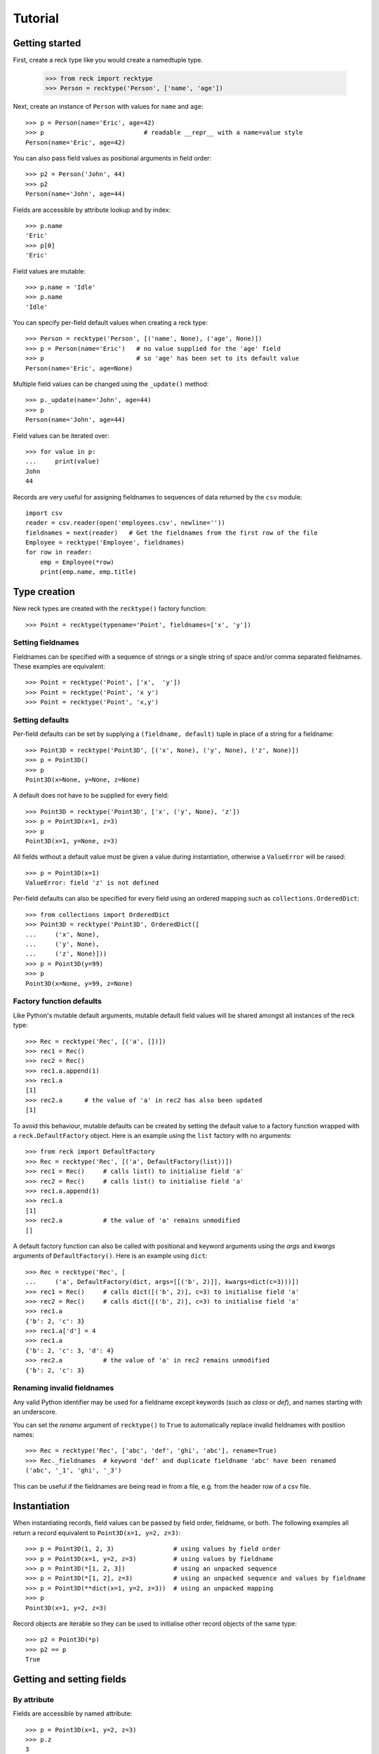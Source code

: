========
Tutorial
========

Getting started
===============
First, create a reck type like you would create a namedtuple type.

    >>> from reck import recktype
    >>> Person = recktype('Person', ['name', 'age'])

Next, create an instance of ``Person`` with values for ``name`` and ``age``::

    >>> p = Person(name='Eric', age=42)
    >>> p                           # readable __repr__ with a name=value style
    Person(name='Eric', age=42)

You can also pass field values as positional arguments in field order::

    >>> p2 = Person('John', 44)
    >>> p2
    Person(name='John', age=44)

Fields are accessible by attribute lookup and by index::

    >>> p.name
    'Eric'
    >>> p[0]
    'Eric'

Field values are mutable::

    >>> p.name = 'Idle'
    >>> p.name
    'Idle'

You can specify per-field default values when creating a reck type::

    >>> Person = recktype('Person', [('name', None), ('age', None)])
    >>> p = Person(name='Eric')   # no value supplied for the 'age' field
    >>> p                         # so 'age' has been set to its default value
    Person(name='Eric', age=None)

Multiple field values can be changed using the ``_update()`` method::

    >>> p._update(name='John', age=44)
    >>> p
    Person(name='John', age=44)

Field values can be iterated over::

    >>> for value in p:
    ...     print(value)
    John
    44

Records are very useful for assigning fieldnames to sequences of data
returned by the ``csv`` module::

    import csv
    reader = csv.reader(open('employees.csv', newline=''))
    fieldnames = next(reader)   # Get the fieldnames from the first row of the file
    Employee = recktype('Employee', fieldnames)
    for row in reader:
        emp = Employee(*row)
        print(emp.name, emp.title)

Type creation
=============
New reck types are created with the ``recktype()`` factory function::

    >>> Point = recktype(typename='Point', fieldnames=['x', 'y'])

Setting fieldnames
------------------
Fieldnames can be specified with a sequence of strings or a single string of
space and/or comma separated fieldnames. These examples are equivalent::

    >>> Point = recktype('Point', ['x',  'y'])
    >>> Point = recktype('Point', 'x y')
    >>> Point = recktype('Point', 'x,y')

Setting defaults
----------------
Per-field defaults can be set by supplying a ``(fieldname, default)`` tuple
in place of a string for a fieldname::

    >>> Point3D = recktype('Point3D', [('x', None), ('y', None), ('z', None)])
    >>> p = Point3D()
    >>> p
    Point3D(x=None, y=None, z=None)

A default does not have to be supplied for every field::

    >>> Point3D = recktype('Point3D', ['x', ('y', None), 'z'])
    >>> p = Point3D(x=1, z=3)
    >>> p
    Point3D(x=1, y=None, z=3)

All fields without a default value must be given a value during instantiation,
otherwise a ``ValueError`` will be raised::

    >>> p = Point3D(x=1)
    ValueError: field 'z' is not defined

Per-field defaults can also be specified for every field using an ordered
mapping such as ``collections.OrderedDict``::

    >>> from collections import OrderedDict
    >>> Point3D = recktype('Point3D', OrderedDict([
    ...     ('x', None),
    ...     ('y', None),
    ...     ('z', None)]))
    >>> p = Point3D(y=99)
    >>> p
    Point3D(x=None, y=99, z=None)

Factory function defaults
-------------------------
Like Python's mutable default arguments, mutable default field values will
be shared amongst all instances of the reck type::

    >>> Rec = recktype('Rec', [('a', [])])
    >>> rec1 = Rec()
    >>> rec2 = Rec()
    >>> rec1.a.append(1)
    >>> rec1.a
    [1]
    >>> rec2.a      # the value of 'a' in rec2 has also been updated
    [1]

To avoid this behaviour, mutable defaults can be created by setting the
default value to a factory function wrapped with a ``reck.DefaultFactory``
object. Here is an example using the ``list`` factory with no arguments::

    >>> from reck import DefaultFactory
    >>> Rec = recktype('Rec', [('a', DefaultFactory(list))])
    >>> rec1 = Rec()     # calls list() to initialise field 'a'
    >>> rec2 = Rec()     # calls list() to initialise field 'a'
    >>> rec1.a.append(1)
    >>> rec1.a
    [1]
    >>> rec2.a           # the value of 'a' remains unmodified
    []

A default factory function can also be called with positional and keyword
arguments using the *args* and *kwargs* arguments of ``DefaultFactory()``.
Here is an example using ``dict``::

    >>> Rec = recktype('Rec', [
    ...     ('a', DefaultFactory(dict, args=[[('b', 2)]], kwargs=dict(c=3)))])
    >>> rec1 = Rec()     # calls dict([('b', 2)], c=3) to initialise field 'a'
    >>> rec2 = Rec()     # calls dict([('b', 2)], c=3) to initialise field 'a'
    >>> rec1.a
    {'b': 2, 'c': 3}
    >>> rec1.a['d'] = 4
    >>> rec1.a
    {'b': 2, 'c': 3, 'd': 4}
    >>> rec2.a           # the value of 'a' in rec2 remains unmodified
    {'b': 2, 'c': 3}

Renaming invalid fieldnames
---------------------------
Any valid Python identifier may be used for a fieldname except keywords
(such as *class* or *def*), and names starting with an underscore.

You can set the *rename* argument of ``recktype()`` to ``True`` to
automatically replace invalid fieldnames with position names::

    >>> Rec = recktype('Rec', ['abc', 'def', 'ghi', 'abc'], rename=True)
    >>> Rec._fieldnames  # keyword 'def' and duplicate fieldname 'abc' have been renamed
    ('abc', '_1', 'ghi', '_3')

This can be useful if the fieldnames are being read in from a file,
e.g. from the header row of a csv file.

Instantiation
=============
When instantiating records, field values can be passed by
field order, fieldname, or both. The following examples all return a
record equivalent to ``Point3D(x=1, y=2, z=3)``::

    >>> p = Point3D(1, 2, 3)                # using values by field order
    >>> p = Point3D(x=1, y=2, z=3)          # using values by fieldname
    >>> p = Point3D(*[1, 2, 3])             # using an unpacked sequence
    >>> p = Point3D(*[1, 2], z=3)           # using an unpacked sequence and values by fieldname
    >>> p = Point3D(**dict(x=1, y=2, z=3))  # using an unpacked mapping
    >>> p
    Point3D(x=1, y=2, z=3)

Record objects are iterable so they can be used to initialise
other record objects of the same type::

    >>> p2 = Point3D(*p)
    >>> p2 == p
    True

Getting and setting fields
==========================
By attribute
------------
Fields are accessible by named attribute::

    >>> p = Point3D(x=1, y=2, z=3)
    >>> p.z
    3

The fields of record objects are are mutable, meaning they can be
modified after creation::

    >>> p.z = 33
    >>> p.z
    33

To get or set a field whose name is stored in a string, use the ``getattr()``
and ``setattr()`` built-ins::

    >>> getattr(p, 'z')
    33
    >>> setattr(p, 'z', 22)
    >>> getattr(p, 'z')
    22

By index
--------
Fields are also accessible by integer index::

    >>> p[1]              # Get the value of field y
    2

Setting works as well::

    >>> p[1] = 22         # Set the value of field y to 22
    >>> p[1]
    22

By slice
--------
Fields can also be accessed using slicing::

    >>> p[:2]   # Slicing returns a list of field values
    [1, 22]

Setting a slice of fields works as well::

    >>> p[:2] = [10, 11]  # Set field x to 10 and field y to 11
    >>> p
    Point3D(x=10, y=11, z=22)

Note, record slice behaviour is different to that of lists. If the iterable
being assigned to the slice is longer than the slice, the surplus iterable
items are ignored (whereas with a list the surplus items are inserted into
the list)::

    >>> p[:3] = [1, 2, 3, 4, 5]  # Slice has 3 items, the iterable has 5
    >>> p                        # The last 2 items of the iterable were ignored
    Point3D(x=1, y=2, z=3)

Likewise, if the iterable contains fewer items than the slice, the surplus
fields in the slice remain unaffected (whereas with a list the surplus items
are deleted)::

    >>> p[:3] = [None, None]   # Slice has 3 items, the iterable only 2
    >>> p                      # The last slice item (field z) was unaffected
    Point3D(x=None, y=None, z=3)

By iteration
------------
Field values can be iterated over::

    >>> p = Point3D(1, 2, 3)
    >>> for value in p:
    ...     print(value)
    1
    2
    3

Setting multiple fields
-----------------------
Multiple field values can be updated using the ``_update()`` method, with field
values passed by field order, fieldname, or both (the same as with
instantiation). The following examples all result in a record equivalent to
``Point3D(x=4, y=5, z=6)``::

    >>> p._update(4, 5, 6)               # using values by field order
    >>> p._update(x=4, y=5, z=6)         # using values by fieldname
    >>> p._update(*[4, 5, 6])            # using an unpacked sequence
    >>> p._update(**dict(x=4, y=5, z=6)) # using an unpacked mapping
    >>> p
    Point3D(x=4, y=5, z=6)

Replacing defaults
==================
A dictionary of fieldname/default_value pairs can be retrieved with the
``_get_defaults()`` class method::

    >>> Point3D = recktype('Point3D', [('x', 1), ('y', 2), 'z'])
    >>> Point3D._get_defaults()
    {'x': 1, 'y': 2}

The existing per-field default values can be replaced by supplying the
``_replace_defaults()`` class method with new default values by field order,
fieldname, or both::

    >>> Point3D._replace_defaults(x=7, z=9)
    >>> Point3D._get_defaults()   # 'y' was not supplied a default so it no longer has one
    {'x': 7, 'z': 9}

To remove all default field values just call ``_replace_defaults()`` with no
arguments::

    >>> Point3D._replace_defaults()
    >>> Point3D._get_defaults()
    {}

Replacing the default values can be useful if you wish to use the same record
class in different contexts that require different default values::

    >>> Car = recktype('Car', [('make', 'Ford'), 'model', 'body_type'])
    >>> Car._get_defaults()
    {'make': 'Ford'}
    >>> # Create some Ford cars:
    >>> car1 = Car(model='Focus', body_type='coupe')
    >>> car2 = Car(model='Mustang', body_type='saloon')
    >>> # Now create hatchback cars of different makes. To make life
    >>> # easier, replace the defaults with something more appropriate:
    >>> Car._replace_defaults(body_type='hatchback')
    >>> Car._get_defaults()   # note, 'make' no longer has a default value
    {'body_type': 'hatchback'}
    >>> car3 = Car(make='Fiat', model='Panda')
    >>> car4 = Car(make='Volkswagon', model='Golf')

Other methods/attributes
========================
The ``_fieldnames`` class attribute provides a tuple of fieldnames::

    >>> p._fieldnames
    ('x', 'y', 'z')

You can easily convert the record to a list of (fieldname, default_value)
tuples::

    >>> p._asitems()
    [('x', 1), ('y', 2), ('z', 3)]

You can convert the record to an ``OrderedDict`` using ``_asdict()``::

    >>> p._asdict()
    OrderedDict([('x', 1), ('y', 2), ('z', 3)])

Miscellaneous operations
========================
Reck types support various operations that are demonstrated below::

    >>> p = Point3D(x=1, y=2, z=3)
    >>> len(p)              # get the number of fields in the record
    3
    >>> 4 in p              # supports membership testing using the in operator
    False
    >>> 4 not in p
    True
    >>> iterator = iter(p)  # supports iterators
    >>> next(iterator)
    1
    >>> next(iterator)
    2
    >>> reverse_iterator = reversed(p)  # iterate in reverse
    >>> next(reverse_iterator)
    3
    >>> next(reverse_iterator)
    2
    >>> p._index(2)         # get the index of the first occurrence of a value
    1
    >>> p._update(x=1, y=3, z=3)
    >>> p._count(3)         # find out how many times a value occurs in the record
    2
    >>> vars(p)             # return an OrderedDict mapping fieldnames to values
    OrderedDict([('x': 1), ('y': 3), ('z': 3)])


Pickling
--------
Instances can be pickled::

    >>> import pickle
    >>> pickled_p = pickle.loads(pickle.dumps(p))
    >>> pickled_p == p
    True

Subclassing
===========
Since reck types are normal Python classes it is easy to add or change
functionality with a subclass. Here is how to add a calculated field and a
fixed-width print format::

    >>> class Point(recktype('Point', 'x y')):
    ...     __slots__ = ()
    ...     @property
    ...     def hypotenuse(self):
    ...         return (self.x ** 2 + self.y ** 2) ** 0.5
    ...     def __str__(self):
    ...         return ('Point: x={0:6.3f} y={1:6.3f} hypotenuse={2:6.3f}'
    ...             .format(self.x, self.y, self.hypotenuse))
    >>> p = Point(x=3, y=4.5)
    >>> print(p)
    Point: x= 3.000 y= 4.500 hypotenuse= 5.408

The subclass shown above sets ``__slots__`` to an empty tuple. This helps
keep memory requirements low by preventing the creation of per-instance
dictionaries.

Adding fields/attributes
========================
Because reck types are based on slots, new fields cannot be added after object
creation::

    >>> Point = recktype('Point', 'x y')
    >>> p = Point(1, 2)
    >>> p.new_attribute = 4   # Can't do this!
    AttributeError                  Traceback (most recent call last)
    <ipython-input-8-55738ba62948> in <module>()
    ----> 1 rec.c = 3

    AttributeError: 'Point' object has no attribute 'new_attribute'

Subclassing is also not useful for adding new attributes. Instead, simply
create a new reck type from the ``_fieldnames`` class attribute::

    >>> Point3D = recktype('Point3D', Point._fieldnames + ('z',))

More than 255 fields
====================
Reck types have no limit on the number of fields, whereas named tuples
are limited to 255 fields::

    >>> fieldnames = ['f{0}'.format(i) for i in range(1000)]
    >>> values = [i for i in range(1000)]
    >>> from collections import namedtuple
    >>> NT = namedtuple('NT', fieldnames)
    SyntaxError: more than 255 fields
    >>> Rec = recktype('Rec', fieldnames)
    >>> rec = Rec(*values)
    >>> rec.f0
    0
    >>> rec.f999
    999

Whilst it is unusual to require more than 255 fields it can sometimes be handy
if reading data from a csv file (or similar) that has a lot of columns.
